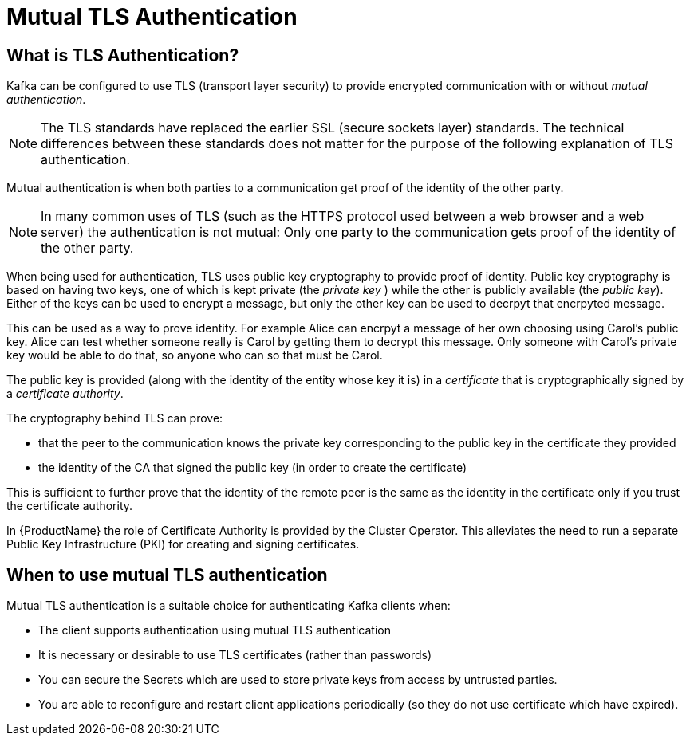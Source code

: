 // Module included in the following assemblies:
//
// TODO

[id='con-mutual-tls-authentication-{context}']
= Mutual TLS Authentication

== What is TLS Authentication?

Kafka can be configured to use TLS (transport layer security) to provide encrypted communication with or without _mutual authentication_.

NOTE: The TLS standards have replaced the earlier SSL (secure sockets layer) standards. The technical differences between these standards does not matter for the purpose of the following explanation of TLS authentication.

Mutual authentication is when both parties to a communication get proof of the identity of the other party.

NOTE: In many common uses of TLS (such as the HTTPS protocol used between a web browser and a web server) the authentication is not mutual: Only one party to the communication gets proof of the identity of the other party.

When being used for authentication, TLS uses public key cryptography to provide proof of identity. Public key cryptography is based on having two keys, one of which is kept private (the _private key_ ) while the other is publicly available (the _public key_). Either of the keys can be used to encrypt a message, but only the other key can be used to decrpyt that encrpyted message.

This can be used as a way to prove identity. For example Alice can encrpyt a message of her own choosing using Carol's public key. Alice can test whether someone really is Carol by getting them to decrypt this message. Only someone with Carol's private key would be able to do that, so anyone who can so that must be Carol.

The public key is provided (along with the identity of the entity whose key it is) in a _certificate_ that is cryptographically signed by a _certificate authority_. 

The cryptography behind TLS can prove:

* that the peer to the communication knows the private key corresponding to the public key in the certificate they provided
* the identity of the CA that signed the public key (in order to create the certificate)

This is sufficient to further prove that the identity of the remote peer is the same as the identity in the certificate only if you trust the certificate authority.

In {ProductName} the role of Certificate Authority is provided by the Cluster Operator. This alleviates the need to run a separate Public Key Infrastructure (PKI) for creating and signing certificates.

== When to use mutual TLS authentication

Mutual TLS authentication is a suitable choice for authenticating Kafka clients when:

* The client supports authentication using mutual TLS authentication
* It is necessary or desirable to use TLS certificates (rather than passwords)
* You can secure the Secrets which are used to store private keys from access by untrusted parties.
* You are able to reconfigure and restart client applications periodically (so they do not use certificate which have expired).

